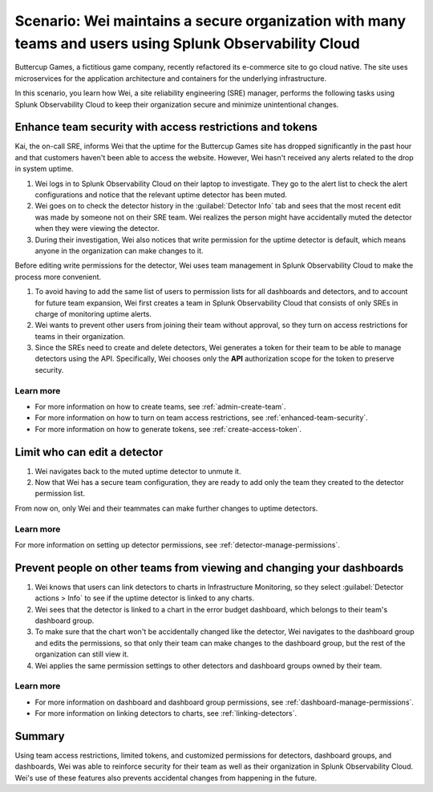 
.. _scenario-security:

*********************************************************************************************************
Scenario: Wei maintains a secure organization with many teams and users using Splunk Observability Cloud
*********************************************************************************************************

.. meta::
   :description: Scenario: Wei maintains a secure organization with many teams and users using Splunk Observability Cloud.


Buttercup Games, a fictitious game company, recently refactored its e-commerce site to go cloud native. The site uses microservices for the application architecture and containers for the underlying infrastructure.

In this scenario, you learn how Wei, a site reliability engineering (SRE) manager, performs the following tasks using Splunk Observability Cloud to keep their organization secure and minimize unintentional changes.

Enhance team security with access restrictions and tokens
====================================================================================

Kai, the on-call SRE, informs Wei that the uptime for the Buttercup Games site has dropped significantly in the past hour and that customers haven't been able to access the website. However, Wei hasn't received any alerts related to the drop in system uptime.

#. Wei logs in to Splunk Observability Cloud on their laptop to investigate. They go to the alert list to check the alert configurations and notice that the relevant uptime detector has been muted.
#. Wei goes on to check the detector history in the :guilabel:`Detector Info` tab and sees that the most recent edit was made by someone not on their SRE team. Wei realizes the person might have accidentally muted the detector when they were viewing the detector.
#. During their investigation, Wei also notices that write permission for the uptime detector is default, which means anyone in the organization can make changes to it.

Before editing write permissions for the detector, Wei uses team management in Splunk Observability Cloud to make the process more convenient.

#. To avoid having to add the same list of users to permission lists for all dashboards and detectors, and to account for future team expansion, Wei first creates a team in Splunk Observability Cloud that consists of only SREs in charge of monitoring uptime alerts.
#. Wei wants to prevent other users from joining their team without approval, so they turn on access restrictions for teams in their organization.
#. Since the SREs need to create and delete detectors, Wei generates a token for their team to be able to manage detectors using the API. Specifically, Wei chooses only the :strong:`API` authorization scope for the token to preserve security.

Learn more
--------------------

- For more information on how to create teams, see :ref:`admin-create-team`.
- For more information on how to turn on team access restrictions, see :ref:`enhanced-team-security`.
- For more information on how to generate tokens, see :ref:`create-access-token`.

Limit who can edit a detector
=============================================================

#. Wei navigates back to the muted uptime detector to unmute it.
#. Now that Wei has a secure team configuration, they are ready to add only the team they created to the detector permission list.

From now on, only Wei and their teammates can make further changes to uptime detectors.

Learn more
--------------------

For more information on setting up detector permissions, see :ref:`detector-manage-permissions`.

Prevent people on other teams from viewing and changing your dashboards
====================================================================================

#. Wei knows that users can link detectors to charts in Infrastructure Monitoring, so they select :guilabel:`Detector actions > Info` to see if the uptime detector is linked to any charts.
#. Wei sees that the detector is linked to a chart in the error budget dashboard, which belongs to their team's dashboard group.
#. To make sure that the chart won't be accidentally changed like the detector, Wei navigates to the dashboard group and edits the permissions, so that only their team can make changes to the dashboard group, but the rest of the organization can still view it.
#. Wei applies the same permission settings to other detectors and dashboard groups owned by their team.

Learn more
--------------------

- For more information on dashboard and dashboard group permissions, see :ref:`dashboard-manage-permissions`.
- For more information on linking detectors to charts, see :ref:`linking-detectors`.

Summary
====================================================================================

Using team access restrictions, limited tokens, and customized permissions for detectors, dashboard groups, and dashboards, Wei was able to reinforce security for their team as well as their organization in Splunk Observability Cloud. Wei's use of these features also prevents accidental changes from happening in the future.
